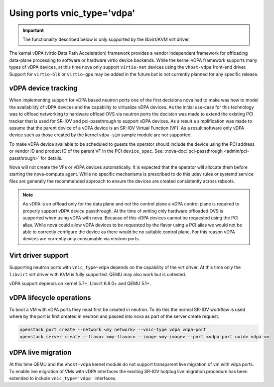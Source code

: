 ============================
Using ports vnic_type='vdpa'
============================
.. versionadded:: 23.0.0 (Wallaby)

   Introduced support for vDPA.

.. versionadded:: 26.0.0 (Zed)

   Added support for all instance move operations,
   and the interface attach/detach, and suspend/resume operations.

.. important::
   The functionality described below is only supported by the
   libvirt/KVM virt driver.

The kernel vDPA (virtio Data Path Acceleration) framework
provides a vendor independent framework for offloading data-plane
processing to software or hardware virtio device backends.
While the kernel vDPA framework supports many types of vDPA devices,
at this time nova only support ``virtio-net`` devices
using the ``vhost-vdpa`` front-end driver. Support for ``virtio-blk`` or
``virtio-gpu`` may be added in the future but is not currently planned
for any specific release.

vDPA device tracking
~~~~~~~~~~~~~~~~~~~~
When implementing support for vDPA based neutron ports one of the first
decisions nova had to make was how to model the availability of vDPA devices
and the capability to virtualize vDPA devices. As the initial use-case
for this technology was to offload networking to hardware offload OVS via
neutron ports the decision was made to extend the existing PCI tracker that
is used for SR-IOV and pci-passthrough to support vDPA devices. As a result
a simplification was made to assume that the parent device of a vDPA device
is an SR-IOV Virtual Function (VF). As a result software only vDPA device such
as those created by the kernel ``vdpa-sim`` sample module are not supported.

To make vDPA device available to be scheduled to guests the operator should
include the device using the PCI address or vendor ID and product ID of the
parent VF in the PCI ``device_spec``.
See: :nova-doc:`pci-passthrough <admin/pci-passthrough>` for details.

Nova will not create the VFs or vDPA devices automatically. It is expected
that the operator will allocate them before starting the nova-compute agent.
While no specific mechanisms is prescribed to do this udev rules or systemd
service files are generally the recommended approach to ensure the devices
are created consistently across reboots.

.. note::
   As vDPA is an offload only for the data plane and not the control plane a
   vDPA control plane is required to properly support vDPA device passthrough.
   At the time of writing only hardware offloaded OVS is supported when using
   vDPA with nova. Because of this vDPA devices cannot be requested using the
   PCI alias. While nova could allow vDPA devices to be requested by the
   flavor using a PCI alias we would not be able to correctly configure the
   device as there would be no suitable control plane. For this reason vDPA
   devices are currently only consumable via neutron ports.

Virt driver support
~~~~~~~~~~~~~~~~~~~

Supporting neutron ports with ``vnic_type=vdpa`` depends on the capability
of the virt driver. At this time only the ``libvirt`` virt driver with KVM
is fully supported. QEMU may also work but is untested.

vDPA support depends on kernel 5.7+, Libvirt 6.9.0+ and QEMU 5.1+.

vDPA lifecycle operations
~~~~~~~~~~~~~~~~~~~~~~~~~

To boot a VM with vDPA ports they must first be created in neutron.
To do this the normal SR-IOV workflow is used where by the port is first created
in neutron and passed into nova as part of the server create request.

.. code-block:: bash

   openstack port create --network <my network> --vnic-type vdpa vdpa-port
   openstack server create --flavor <my-flavor> --image <my-image> --port <vdpa-port uuid> vdpa-vm

vDPA live migration
~~~~~~~~~~~~~~~~~~~

At this time QEMU and the ``vhost-vdpa`` kernel module do not support transparent
live migration of vm with vdpa ports. To enable live migration of VMs with
vDPA interfaces the existing SR-IOV hotplug live migration procedure has been
extended to include ``vnic_type='vdpa'`` interfaces.
